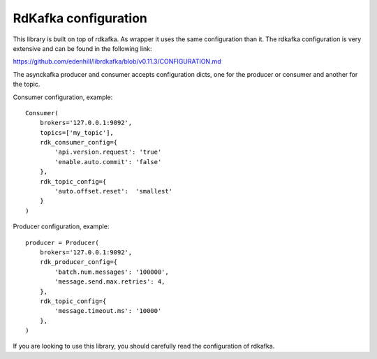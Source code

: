 RdKafka configuration
=====================

This library is built on top of rdkafka. As wrapper it uses the same
configuration than it. The rdkafka configuration is very extensive and can
be found in the following link:

https://github.com/edenhill/librdkafka/blob/v0.11.3/CONFIGURATION.md

.. _configuration: https://github.com/edenhill/librdkafka/blob/v0.11.3/CONFIGURATION.md

The asynckafka producer and consumer accepts configuration dicts, one for the producer
or consumer and another for the topic.

Consumer configuration, example::

    Consumer(
        brokers='127.0.0.1:9092',
        topics=['my_topic'],
        rdk_consumer_config={
            'api.version.request': 'true'
            'enable.auto.commit': 'false'
        },
        rdk_topic_config={
            'auto.offset.reset':  'smallest'
        }
    )

Producer configuration, example::

    producer = Producer(
        brokers='127.0.0.1:9092',
        rdk_producer_config={
            'batch.num.messages': '100000',
            'message.send.max.retries': 4,
        },
        rdk_topic_config={
            'message.timeout.ms': '10000'
        },
    )

If you are looking to use this library, you should carefully read the configuration of
rdkafka.
